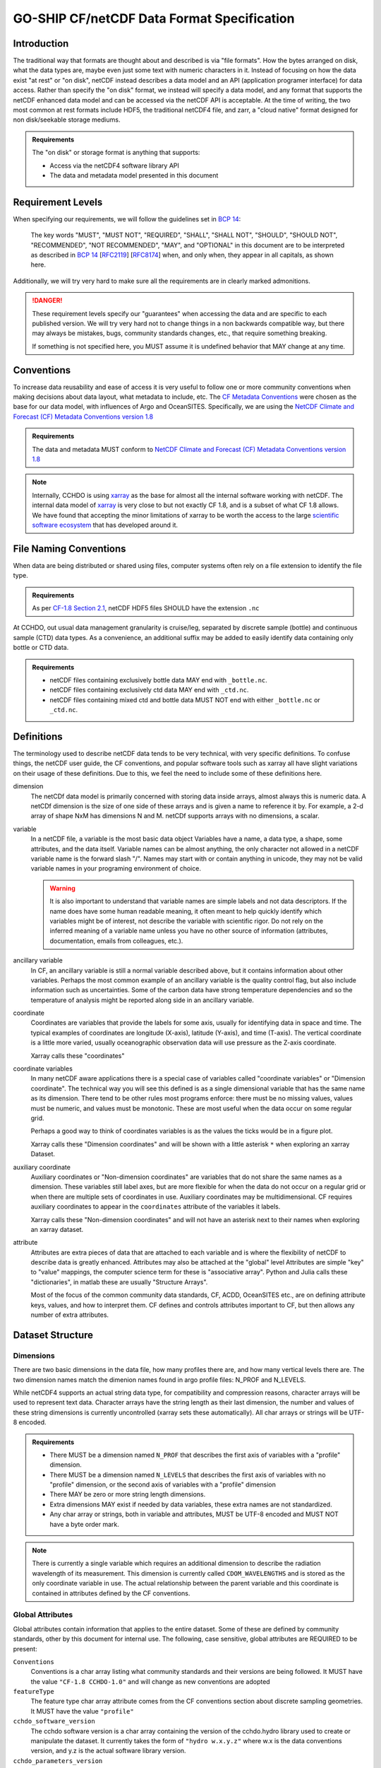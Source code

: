 GO-SHIP CF/netCDF Data Format Specification
===========================================

Introduction
------------
The traditional way that formats are thought about and described is via "file formats".
How the bytes arranged on disk, what the data types are, maybe even just some text with numeric characters in it.
Instead of focusing on how the data exist "at rest" or "on disk", netCDF instead describes a data model and an API (application programer interface) for data access.
Rather than specify the "on disk" format, we instead will specify a data model, and any format that supports the netCDF enhanced data model and can be accessed via the netCDF API is acceptable.
At the time of writing, the two most common at rest formats include HDF5, the traditional netCDF4 file, and zarr, a "cloud native" format designed for non disk/seekable storage mediums.

.. admonition:: Requirements

    The "on disk" or storage format is anything that supports:
    
    * Access via the netCDF4 software library API
    * The data and metadata model presented in this document


Requirement Levels
------------------
When specifying our requirements, we will follow the guidelines set in `BCP 14`_:

    The key words "MUST", "MUST NOT", "REQUIRED", "SHALL", "SHALL NOT", "SHOULD", "SHOULD NOT", "RECOMMENDED", "NOT RECOMMENDED", "MAY", and "OPTIONAL" in this document are to be interpreted as described in `BCP 14`_ [`RFC2119`_] [`RFC8174`_] when, and only when, they appear in all capitals, as shown here.

Additionally, we will try very hard to make sure all the requirements are in clearly marked admonitions.

.. danger::

    These requirement levels specify our "guarantees" when accessing the data and are specific to each published version.
    We will try very hard not to change things in a non backwards compatible way, but there may always be mistakes, bugs, community standards changes, etc., that require something breaking.

    If something is not specified here, you MUST assume it is undefined behavior that MAY change at any time.

Conventions
-----------
To increase data reusability and ease of access it is very useful to follow one or more community conventions when making decisions about data layout, what metadata to include, etc.
The  `CF Metadata Conventions`_ were chosen as the base for our data model, with influences of Argo and OceanSITES.
Specifically, we are using the `NetCDF Climate and Forecast (CF) Metadata Conventions version 1.8`_

.. admonition:: Requirements

    The data and metadata MUST conform to `NetCDF Climate and Forecast (CF) Metadata Conventions version 1.8`_

.. note::

    Internally, CCHDO is using `xarray`_ as the base for almost all the internal software working with netCDF.
    The internal data model of `xarray`_ is very close to but not exactly CF 1.8, and is a subset of what CF 1.8 allows.
    We have found that accepting the minor limitations of xarray to be worth the access to the large `scientific software ecosystem`_ that has developed around it.

    .. _xarray: https://docs.xarray.dev/en/stable/
    .. _scientific software ecosystem: https://docs.xarray.dev/en/stable/ecosystem.html

File Naming Conventions
-----------------------
When data are being distributed or shared using files, computer systems often rely on a file extension to identify the file type.

.. admonition:: Requirements

    As per `CF-1.8 Section 2.1`_, netCDF HDF5 files SHOULD have the extension ``.nc``

At CCHDO, out usual data management granularity is cruise/leg, separated by discrete sample (bottle) and continuous sample (CTD) data types.
As a convenience, an additional suffix may be added to easily identify data containing only bottle or CTD data.

.. admonition:: Requirements

    * netCDF files containing exclusively bottle data MAY end with ``_bottle.nc``.
    * netCDF files containing exclusively ctd data MAY end with ``_ctd.nc``.
    * netCDF files containing mixed ctd and bottle data MUST NOT end with either ``_bottle.nc`` or ``_ctd.nc``.

Definitions
-----------
The terminology used to describe netCDF data tends to be very technical, with very specific definitions.
To confuse things, the netCDF user guide, the CF conventions, and popular software tools such as xarray all have slight variations on their usage of these definitions.
Due to this, we feel the need to include some of these definitions here.

dimension
  The netCDf data model is primarily concerned with storing data inside arrays, almost always this is numeric data.
  A netCDf dimension is the size of one side of these arrays and is given a name to reference it by.
  For example, a 2-d array of shape NxM has dimensions N and M.
  netCDf supports arrays with no dimensions, a scalar.

variable
  In a netCDF file, a variable is the most basic data object
  Variables have a name, a data type, a shape, some attributes, and the data itself.
  Variable names can be almost anything, the only character not allowed in a netCDF variable name is the forward slash "/".
  Names may start with or contain anything in unicode, they may not be valid variable names in your programing environment of choice.

  .. warning::

    It is also important to understand that variable names are simple labels and not data descriptors.
    If the name does have some human readable meaning, it often meant to help quickly identify which variables might be of interest, not describe the variable with scientific rigor.
    Do not rely on the inferred meaning of a variable name unless you have no other source of information (attributes, documentation, emails from colleagues, etc.).

ancillary variable
  In CF, an ancillary variable is still a normal variable described above, but it contains information about other variables.
  Perhaps the most common example of an ancillary variable is the quality control flag, but also include information such as uncertainties.
  Some of the carbon data have strong temperature dependencies and so the temperature of analysis might be reported along side in an ancillary variable.
  
coordinate
  Coordinates are variables that provide the labels for some axis, usually for identifying data in space and time.
  The typical examples of coordinates are longitude (X-axis), latitude (Y-axis), and time (T-axis).
  The vertical coordinate is a little more varied, usually oceanographic observation data will use pressure as the Z-axis coordinate.

  Xarray calls these "coordinates"

coordinate variables
  In many netCDF aware applications there is a special case of variables called "coordinate variables" or "Dimension coordinate".
  The technical way you will see this defined is as a single dimensional variable that has the same name as its dimension.
  There tend to be other rules most programs enforce: there must be no missing values, values must be numeric, and values must be monotonic.
  These are most useful when the data occur on some regular grid.

  Perhaps a good way to think of coordinates variables is as the values the ticks would be in a figure plot.

  Xarray calls these "Dimension coordinates" and will be shown with a little asterisk ``*`` when exploring an xarray Dataset.

auxiliary coordinate
  Auxiliary coordinates or "Non-dimension coordinates" are variables that do not share the same names as a dimension.
  These variables still label axes, but are more flexible for when the data do not occur on a regular grid or when there are multiple sets of coordinates in use.
  Auxiliary coordinates may be multidimensional.
  CF requires auxiliary coordinates to appear in the ``coordinates`` attribute of the variables it labels.

  Xarray calls these "Non-dimension coordinates" and will not have an asterisk next to their names when exploring an xarray dataset.

attribute
  Attributes are extra pieces of data that are attached to each variable and is where the flexibility of netCDF to describe data is greatly enhanced.
  Attributes may also be attached at the "global" level
  Attributes are simple "key" to "value" mappings, the computer science term for these is "associative array".
  Python and Julia calls these "dictionaries", in matlab these are usually "Structure Arrays".

  Most of the focus of the common community data standards, CF, ACDD, OceanSITES etc., are on defining attribute keys, values, and how to interpret them.
  CF defines and controls attributes important to CF, but then allows any number of extra attributes.

Dataset Structure
-----------------
.. todo:: 

    write overview

    * which CF DSG
    * Dims
      * Strings vs Char arrays
    * Global attributes
    * Required variables
    * Technical variables and attrs (the geometry ones)
    * Notes on strings and chars
      * Encoding, line endings
      * where are actual strings allowed, netCDF4 python forces string types if non ascii

Dimensions
``````````
There are two basic dimensions in the data file, how many profiles there are, and how many vertical levels there are.
The two dimension names match the dimenion names found in argo profile files: N_PROF and N_LEVELS.

While netCDF4 supports an actual string data type, for compatibility and compression reasons, character arrays will be used to represent text data.
Character arrays have the string length as their last dimension, the number and values of these string dimensions is currently uncontrolled (xarray sets these automatically).
All char arrays or strings will be UTF-8 encoded.


.. admonition:: Requirements

    * There MUST be a dimension named ``N_PROF`` that describes the first axis of variables with a "profile" dimension.
    * There MUST be a dimension named ``N_LEVELS`` that describes the first axis of variables with no "profile" dimension, or the second axis of variables with a "profile" dimension
    * There MAY be zero or more string length dimensions.
    * Extra dimensions MAY exist if needed by data variables, these extra names are not standardized.
    * Any char array or strings, both in variable and attributes, MUST be UTF-8 encoded and MUST NOT have a byte order mark.

.. note::

    There is currently a single variable which requires an additional dimension to describe the radiation wavelength of its measurement.
    This dimension is currently called ``CDOM_WAVELENGTHS`` and is stored as the only coordinate variable in use.
    The actual relationship between the parent variable and this coordinate is contained in attributes defined by the CF conventions.

Global Attributes
`````````````````
Global attributes contain information that applies to the entire dataset.
Some of these are defined by community standards, other by this document for internal use.
The following, case sensitive, global attributes are REQUIRED to be present:

``Conventions``
  Conventions is a char array listing what community standards and their versions are being followed.
  It MUST have the value ``"CF-1.8 CCHDO-1.0"`` and will change as new conventions are adopted
``featureType``
  The feature type char array attribute comes from the CF conventions section about discrete sampling geometries.
  It MUST have the value ``"profile"``
``cchdo_software_version``
  The cchdo software version is a char array containing the version of the cchdo.hydro library used to create or manipulate the dataset.
  It currently takes the form of ``"hydro w.x.y.z"`` where w.x is the data conventions version, and y.z is the actual software library version.
``cchdo_parameters_version``
  The cchdo parameters version char array contains the version for the internal parameters database the software was using at the time of dataset creation or manipulation.
  It currently takes the form of ``"params x.y.z"``.

The following, case sensitive, global attributes are OPTIONAL:

``comments``
  Comments human readable string containing information not captured in any other attributes or variables.

.. admonition:: Requirements

    * There MUST be a ``Conventions`` global attribute char array with space separate convention version strings defined by those conventions.
    * There MUST be a ``featureType`` global attribute char array with the value "profile".
    * There MUST be a ``cchdo_software_version`` global attribute char array with the version string of the cchdo.hydro software.
    * There MUST be a ``cchdo_parameters_version`` global attribute char array with the version string of the cchdo.params database.
    * There MAY be a ``comments`` attribute with more information. This attribute MAY be a string rather than a char array if there are non ASCII code points present.

Variable Attributes
```````````````````
.. todo:: 

    Attrs to talk about:

    * whp_name
    * whp_unit
    * geometry
    * _Encoding
    * coordinates
    * ancillary_variables
    * standard_name
    * flag_values
    * flag_meanings
    * conventions
    * resolution (time)
    * axis
    * units
    * calendar
    * C_format
    * C_format_source
    * positive
    * reference_scale
    * geometry_type
    * node_coordinates

Required Variables
``````````````````
The following variables are required in all files:

* ``geometry_container``
* ``profile_type``
* ``expocode``
* ``station``
* ``cast``
* ``sample``
* ``longitude``
* ``latitude``
* ``pressure``
* ``time``

.. _BCP 14: https://www.rfc-editor.org/info/bcp14
.. _RFC2119: https://datatracker.ietf.org/doc/html/rfc2119
.. _RFC8174: https://datatracker.ietf.org/doc/html/rfc8174
.. _CF Metadata Conventions: https://cfconventions.org/
.. _NetCDF Climate and Forecast (CF) Metadata Conventions version 1.8: https://cfconventions.org/Data/cf-conventions/cf-conventions-1.8/cf-conventions.html
.. _CF-1.8 Section 2.1: https://cfconventions.org/Data/cf-conventions/cf-conventions-1.8/cf-conventions.html#_filename
